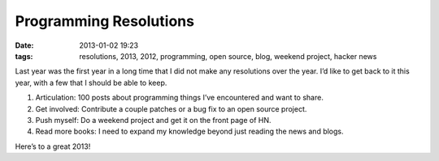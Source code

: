 Programming Resolutions
#######################
:date: 2013-01-02 19:23
:tags: resolutions, 2013, 2012, programming, open source, blog, weekend project, hacker news

Last year was the first year in a long time that I did not make any
resolutions over the year. I’d like to get back to it this year, with a
few that I should be able to keep.

.. raw:: html

   </p>

1. Articulation: 100 posts about programming things I’ve encountered and want to share.

2. Get involved: Contribute a couple patches or a bug fix to an open source project.

3. Push myself: Do a weekend project and get it on the front page of HN.

4. Read more books: I need to expand my knowledge beyond just reading the news and blogs.

.. raw:: html

   </p>

Here’s to a great 2013!

.. raw:: html

   </p>

